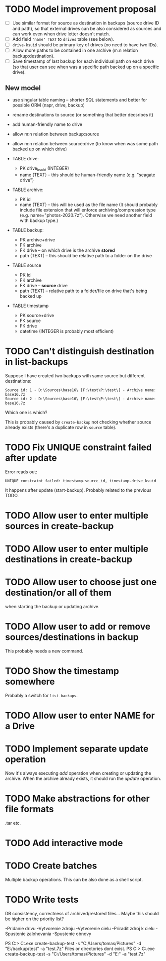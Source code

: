 * TODO Model improvement proposal
  - [ ] Use similar format for source as destination in backups (source drive ID
    and path), so that external drives can be also considered as sources and can
    work even when drive letter doesn't match.
  - [ ] Add field ='name' TEXT= to =drives= table (see below).
  - [ ] =drive-ksuid= should be primary key of drives (no need to have two IDs).
  - [ ] Allow more paths to be contained in one archive (m:n relation
    backup:destination).
  - [ ] Save timestamp of last backup for each individual path on each drive (so
    that user can see when was a specific path backed up on a specific drive).
** New model
  - use singular table naming -- shorter SQL statements and better for possible
    ORM (napr, drive, backup)
  - rename destinations to source (or something that better decsribes it)
  - add human-friendly name to drive
  - allow m:n relation between backup:source
  - allow m:n relation between source:drive (to know when was some path backed
    up on which drive)

  - TABLE drive:
    - PK drive_ksuid (INTEGER)
    - name (TEXT) -- this should be human-friendly name (e.g. "seagate drive")
  - TABLE archive:
    - PK id
    - name (TEXT) -- this will be used as the file name (It should probably
      include file extension that will enforce archiving/compression type (e.g.
      name="photos-2020.7z"). Otherwise we need another field with backup type.)
  - TABLE backup:
    - PK archive+drive
    - FK archive
    - FK drive    -- on which drive is the archive *stored*
    - path (TEXT) -- this should be relative path to a folder on the drive
  - TABLE source
    - PK id
    - FK archive
    - FK drive    -- *source* drive
    - path (TEXT) -- relative path to a folder/file on drive that's being backed
      up
  - TABLE timestamp
    - PK source+drive
    - FK source
    - FK drive
    - datetime (INTEGER is probably most efficient)
* TODO Can't distinguish destination in list-backups
  Suppose I have created two backups with same source but different destinations:
  #+begin_example
Source id: 1 - D:\Sources\base16\ [F:\test\P:\test\] - Archive name: base16.7z
Source id: 2 - D:\Sources\base16\ [F:\test\P:\test\] - Archive name: base16.7z
  #+end_example
  Which one is which?

  This is probably caused by =create-backup= not checking whether source already
  exists (there's a duplicate row in =source= table).
* TODO Fix UNIQUE constraint failed after update
  Error reads out:
  : UNIQUE constraint failed: timestamp.source_id, timestamp.drive_ksuid
  It happens after update (start-backup). Probably related to the previous TODO.
* TODO Allow user to enter multiple sources in create-backup
* TODO Allow user to enter multiple destinations in create-backup
* TODO Allow user to choose just one destination/or all of them
  when starting the backup or updating archive.
* TODO Allow user to add or remove sources/destinations in backup
  This probably needs a new command.
* TODO Show the timestamp somewhere
  Probably a switch for =list-backups=.
* TODO Allow user to enter NAME for a Drive
* TODO Implement separate update operation
  Now it's always executing /add/ operation when creating or updating the
  archive. When the archive already exists, it should run the /update/
  operation.


* TODO Make abstractions for other file formats
  .tar etc.
* TODO Add interactive mode
* TODO Create batches
  Multiple backup operations. This can be also done as a shell script.
* TODO Write tests
  DB consistency, correctness of archived/restored files… Maybe this should be
  higher on the priority list?


-Pridanie drivu
-Vytvorenie zdroju
-Vytvorenie cielu
-Priradit zdroj k cielu
-Spustenie zalohovania
-Spustenie obnovy

PS C:\DEV\BackupSoft> C:\DEV\BackupSoft\BackupSoftware.exe create-backup-test -s "C:/Users/tomas/Pictures" -d "E:/backup/test" -a "test.7z"
Files or directories dont exist.
PS C:\DEV\BackupSoft> C:\DEV\BackupSoft\BackupSoftware.exe create-backup-test -s "C:/Users/tomas/Pictures" -d "E:\ouch" -a "test.7z"       